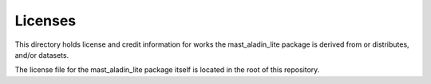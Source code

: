 Licenses
========

This directory holds license and credit information for works the mast_aladin_lite
package is derived from or distributes, and/or datasets.

The license file for the mast_aladin_lite package itself is located in the root of
this repository.
